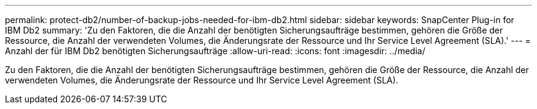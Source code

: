 ---
permalink: protect-db2/number-of-backup-jobs-needed-for-ibm-db2.html 
sidebar: sidebar 
keywords: SnapCenter Plug-in for IBM Db2 
summary: 'Zu den Faktoren, die die Anzahl der benötigten Sicherungsaufträge bestimmen, gehören die Größe der Ressource, die Anzahl der verwendeten Volumes, die Änderungsrate der Ressource und Ihr Service Level Agreement (SLA).' 
---
= Anzahl der für IBM Db2 benötigten Sicherungsaufträge
:allow-uri-read: 
:icons: font
:imagesdir: ../media/


[role="lead"]
Zu den Faktoren, die die Anzahl der benötigten Sicherungsaufträge bestimmen, gehören die Größe der Ressource, die Anzahl der verwendeten Volumes, die Änderungsrate der Ressource und Ihr Service Level Agreement (SLA).
